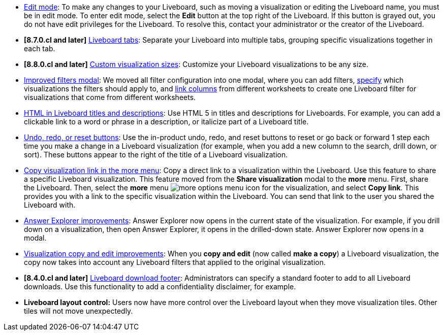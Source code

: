 * xref:liveboard.adoc#edit-mode[Edit mode]: To make any changes to your Liveboard, such as moving a visualization or editing the Liveboard name, you must be in edit mode. To enter edit mode, select the *Edit* button at the top right of the Liveboard. If this button is grayed out, you do not have edit privileges for the Liveboard. To resolve this, contact your administrator or the creator of the Liveboard.
* *[8.7.0.cl and later]* xref:liveboard-tabs.adoc[Liveboard tabs]: Separate your Liveboard into multiple tabs, grouping specific visualizations together in each tab.
* *[8.8.0.cl and later]* xref:liveboard-layout-edit.adoc#size[Custom visualization sizes]: Customize your Liveboard visualizations to be any size.
* xref:liveboard-filters.adoc[Improved filters modal]: We moved all filter configuration into one modal, where you can add filters, xref:liveboard-filters-selective.adoc[specify] which visualizations the filters should apply to, and xref:liveboard-filters-linked.adoc[link columns] from different worksheets to create one Liveboard filter for visualizations that come from different worksheets.
* xref:chart-html.adoc[HTML in Liveboard titles and descriptions]: Use HTML 5 in titles and descriptions for Liveboards. For example, you can add a clickable link to a word or phrase in a description, or italicize part of a Liveboard title.
* xref:liveboard.adoc#back-button[Undo, redo, or reset buttons]: Use the in-product undo, redo, and reset buttons to reset or go back or forward 1 step each time you make a change in a Liveboard visualization (for example, when you add a new column to the search, drill down, or sort). These buttons appear to the right of the title of a Liveboard visualization.
* xref:share-liveboards.adoc#share-viz[Copy visualization link in the more menu]: Copy a direct link to a visualization within the Liveboard. Use this feature to share a specific Liveboard visualization. This feature moved from the *Share visualization* modal to the *more* menu. First, share the Liveboard. Then, select the *more* menu image:icon-more-10px.png[more options menu icon] for the visualization, and select *Copy link*. This provides you with a link to the specific visualization within the Liveboard. You can send that link to the user you shared the Liveboard with.
* xref:answer-explorer.adoc[Answer Explorer improvements]: Answer Explorer now opens in the current state of the visualization. For example, if you drill down on a visualization, then open Answer Explorer, it opens in the drilled-down state. Answer Explorer now opens in a modal.
* xref:liveboard-layout-edit.adoc#copy-edit[Visualization copy and edit improvements]: When you *copy and edit* (now called *make a copy*) a Liveboard visualization, the copy now takes into account any Liveboard filters that applied to the original visualization.
* *[8.4.0.cl and later]* xref:search-spotiq-settings.adoc#visualization-footer[Liveboard download footer]: Administrators can specify a standard footer to add to all  Liveboard downloads. Use this functionality to add a confidentiality disclaimer, for example.
* *Liveboard layout control:* Users now have more control over the Liveboard layout when they move visualization tiles. Other tiles will not move unexpectedly.
